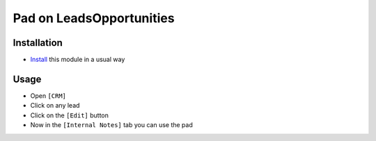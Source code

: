============================
 Pad on Leads\Opportunities
============================

Installation
============

* `Install <https://odoo-development.readthedocs.io/en/latest/odoo/usage/install-module.html>`__ this module in a usual way

Usage
=====

* Open ``[CRM]``
* Click on any lead
* Click on the ``[Edit]`` button
* Now in the ``[Internal Notes]`` tab you can use the pad
